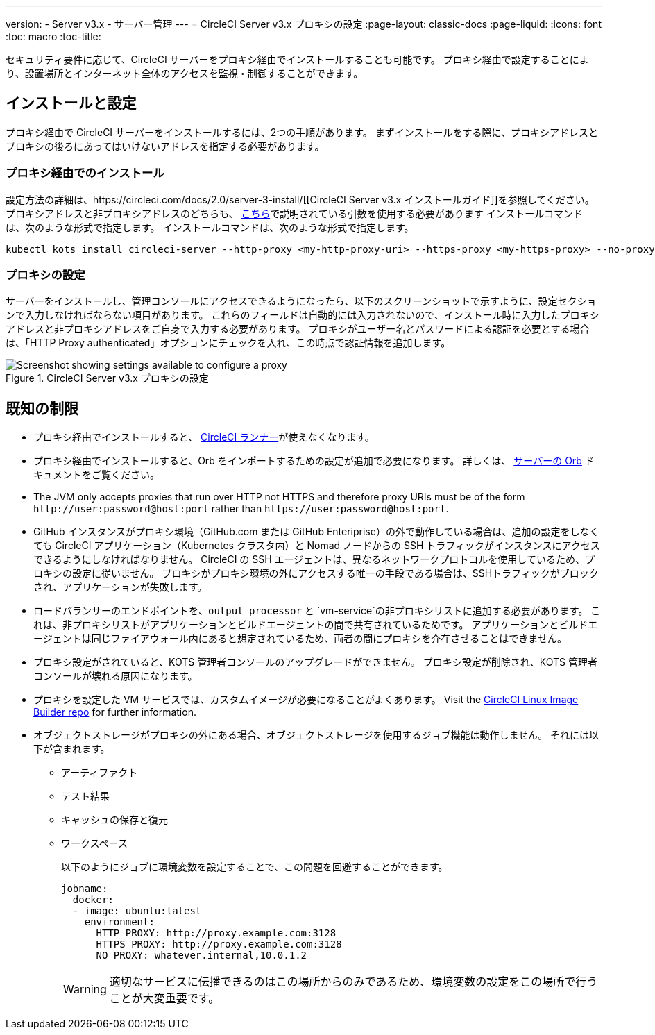 ---
version:
- Server v3.x
- サーバー管理
---
= CircleCI Server v3.x プロキシの設定
:page-layout: classic-docs
:page-liquid:
:icons: font
:toc: macro
:toc-title:

セキュリティ要件に応じて、CircleCI サーバーをプロキシ経由でインストールすることも可能です。 プロキシ経由で設定することにより、設置場所とインターネット全体のアクセスを監視・制御することができます。

toc::[]

== インストールと設定
プロキシ経由で CircleCI サーバーをインストールするには、2つの手順があります。 まずインストールをする際に、プロキシアドレスとプロキシの後ろにあってはいけないアドレスを指定する必要があります。

=== プロキシ経由でのインストール
設定方法の詳細は、https://circleci.com/docs/2.0/server-3-install/[[CircleCI Server v3.x インストールガイド]]を参照してください。 プロキシアドレスと非プロキシアドレスのどちらも、 https://kots.io/kotsadm/installing/online-install/#proxies[こちら]で説明されている引数を使用する必要があります インストールコマンドは、次のような形式で指定します。 インストールコマンドは、次のような形式で指定します。

[source,bash]
----
kubectl kots install circleci-server --http-proxy <my-http-proxy-uri> --https-proxy <my-https-proxy> --no-proxy <my-no-proxy-list>
----

=== プロキシの設定 
サーバーをインストールし、管理コンソールにアクセスできるようになったら、以下のスクリーンショットで示すように、設定セクションで入力しなければならない項目があります。 これらのフィールドは自動的には入力されないので、インストール時に入力したプロキシアドレスと非プロキシアドレスをご自身で入力する必要があります。 プロキシがユーザー名とパスワードによる認証を必要とする場合は、「HTTP Proxy authenticated」オプションにチェックを入れ、この時点で認証情報を追加します。

.CircleCI Server v3.x プロキシの設定
image::proxy-settings.png[Screenshot showing settings available to configure a proxy]

== 既知の制限

* プロキシ経由でインストールすると、 https://circleci.com/docs/2.0/runner-overview/[CircleCI ランナー]が使えなくなります。
* プロキシ経由でインストールすると、Orb をインポートするための設定が追加で必要になります。 詳しくは、 https://circleci.com/docs/2.0/server-3-operator-orbs/#using-orbs-behind-a-proxy[サーバーの Orb] ドキュメントをご覧ください。
* The JVM only accepts proxies that run over HTTP not HTTPS and therefore proxy URIs must be of the form `\http://user:password@host:port` rather than `\https://user:password@host:port`.
* GitHub インスタンスがプロキシ環境（GitHub.com または GitHub Enteriprise）の外で動作している場合は、追加の設定をしなくても CircleCI アプリケーション（Kubernetes クラスタ内）と Nomad ノードからの SSH トラフィックがインスタンスにアクセスできるようにしなければなりません。 CircleCI の SSH エージェントは、異なるネットワークプロトコルを使用しているため、プロキシの設定に従いません。 プロキシがプロキシ環境の外にアクセスする唯一の手段である場合は、SSHトラフィックがブロックされ、アプリケーションが失敗します。
* ロードバランサーのエンドポイントを、`output processor` と `vm-service`の非プロキシリストに追加する必要があります。 これは、非プロキシリストがアプリケーションとビルドエージェントの間で共有されているためです。 アプリケーションとビルドエージェントは同じファイアウォール内にあると想定されているため、両者の間にプロキシを介在させることはできません。
* プロキシ設定がされていると、KOTS 管理者コンソールのアップグレードができません。 プロキシ設定が削除され、KOTS 管理者コンソールが壊れる原因になります。
* プロキシを設定した VM サービスでは、カスタムイメージが必要になることがよくあります。 Visit the https://github.com/CircleCI-Public/circleci-server-linux-image-builder[CircleCI Linux Image Builder repo] for further information.
* オブジェクトストレージがプロキシの外にある場合、オブジェクトストレージを使用するジョブ機能は動作しません。 それには以下が含まれます。
** アーティファクト
** テスト結果
** キャッシュの保存と復元
** ワークスペース
+
以下のようにジョブに環境変数を設定することで、この問題を回避することができます。
+
```yml
jobname:
  docker:
  - image: ubuntu:latest
    environment:
      HTTP_PROXY: http://proxy.example.com:3128
      HTTPS_PROXY: http://proxy.example.com:3128
      NO_PROXY: whatever.internal,10.0.1.2
```
+
WARNING: 適切なサービスに伝播できるのはこの場所からのみであるため、環境変数の設定をこの場所で行うことが大変重要です。
